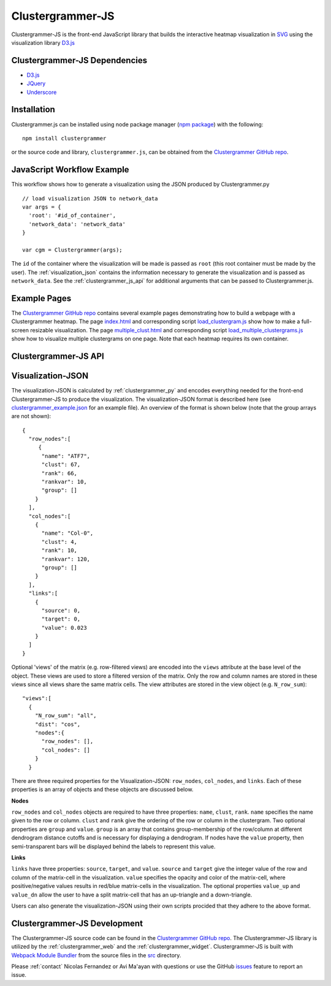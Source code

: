 .. _clustergrammer_js:

Clustergrammer-JS
-----------------
|npm-version|
|license|

Clustergrammer-JS is the front-end JavaScript library that builds the interactive heatmap visualization in `SVG`_ using the visualization library `D3.js`_

.. _clustergrammer_js_dependencies:

Clustergrammer-JS Dependencies
==============================

- `D3.js`_
- `JQuery`_
- `Underscore`_

Installation
============
Clustergrammer.js can be installed using node package manager (`npm package`_) with the following:
::

  npm install clustergrammer

or the source code and library, ``clustergrammer.js``, can be obtained from the `Clustergrammer GitHub repo`_.

.. _javascript_workflow_example:

JavaScript Workflow Example
============================
This workflow shows how to generate a visualization using the JSON produced by Clustergrammer.py
::

  // load visualization JSON to network_data
  var args = {
    'root': '#id_of_container',
    'network_data': 'network_data'
  }

  var cgm = Clustergrammer(args);

The ``id`` of the container where the visualization will be made is passed as ``root`` (this root container must be made by the user). The :ref:`visualization_json` contains the information necessary to generate the visualization and is passed as ``network_data``. See the :ref:`clustergrammer_js_api` for additional arguments that can be passed to Clustergrammer.js.

.. _example_pages:

Example Pages
=============
The `Clustergrammer GitHub repo`_ contains several example pages demonstrating how to build a webpage with a Clustergrammer heatmap. The page `index.html`_ and corresponding script `load_clustergram.js`_ show how to make a full-screen resizable visualization. The page `multiple_clust.html`_ and corresponding script `load_multiple_clustergrams.js`_ show how to visualize multiple clustergrams on one page. Note that each heatmap requires its own container.

.. _clustergrammer_js_api:

Clustergrammer-JS API
=====================

.. js:class:: Clustergrammer(args)

  The Clustergrammer JavaScript object takes the ``args`` object and produces a visualization on the page.

  This ``args`` object has two required arguments, ``network_data`` and ``root``:

    .. js:attribute:: args.network_data

      This required attribute is where the visualization JSON should be passed as a JavaScript object.

    .. js:attribute:: args.root

      This required attribute is the ``id`` (passed as a string) of the container where Clustergrammer will be built. Each Clustergrammer visualization in a page should be passed a unique ``id``.

    .. js:attribute:: args.about

      This attribute is a string (which can include HTML) that will produce a small About section at the top of the sidebar. This can be used to provide a quick description about the data or visualization.

    .. js:attribute:: args.row_tip_callback

      Users can pass a callback function that will run when mousing over row labels.

    .. js:attribute:: args.col_tip_callback

      Users can pass a callback function that will run when mousing over column labels.

    .. js:attribute:: args.tile_tip_callback

      Users can pass a callback function that will run when mousing over a matrix-cell (e.g. matrix tile).

    .. js:attribute:: args.dendro_callback

      Users can pass a callback function that will run when mousing over a dendrogram cluster (e.g. gray trapezoid)

    .. js:attribute:: args.matrix_update_callback

      Users can pass a callback function that will run anytime the matrix has been updated, for instance when filtering/un-filtering, cropping, etc.

    .. js:attribute:: args.sidebar_width:

      Users can modify the width of the sidebar by specifying the width of the sidebar in pixels as a number.

    .. js:attribute:: args.ini_view

      Users can initialize the 'view' of their matrix, e.g. initialize the matrix at a particular row filtering level.

  Clustergrammer's attributes and functions are listed below:

  .. js:attribute:: params

    The Clustergrammer parameters object, which contains all the parameters necessary to generate the visualization.

  .. js:function:: update_cats(row_data)

    Update the visualization row categories.

    :param row_data: Row category data.

  .. js:function:: reset_cats()

    Reset the row categories to their original state.

  .. js:function:: resize_viz:

    Call this function to resize the visualization to fit in its resized container (if the user has resized the container).

  .. js:function:: d3_tip_custom

    Generate a D3 tooltip for SVG elements.

  .. js:function:: update_view(filter_type, inst_state)

    Update the heatmap with a specified row filter 'view'.

    :param filter_type: The available filter types sum or variance: e.g. N_row_sum, N_row_var

    :param inst_state: The value of the row filter, e.g. 500

  .. js:function:: filter_viz_using_names(names)

    Update the visualization to show the row and column names specified in the ``names`` object.

    :param names: Object with ``row`` and ``col`` attributes that specify the row and column names that will be visible after updating.

  .. js:function:: filter_viz_using_names(nodes)

    Update the visualization to show the row and column names specified in the ``nodes`` object.

    :param names: Object with ``row`` and ``col`` attributes that specify the row and column nodes that will be visible after updating.

  .. js:function:: zoom(pan_x, pan_y, zoom)

    Zoom and pan into the visualization.

    :param pan_x: Panning in the `x` direction

    :param pan_y: Panning in the `y` direction

    :param zoom: The zoom level applied to the visualization.

  .. js:function:: export_matrix()

    Save the current matrix (e.g. after cropping) as a tab-separated file.


.. _visualization_json:

Visualization-JSON
==================
The visualization-JSON is calculated by :ref:`clustergrammer_py` and encodes everything needed for the front-end Clustergrammer-JS to produce the visualization. The visualization-JSON format is described here (see `clustergrammer_example.json`_ for an example file). An overview of the format is shown below (note that the group arrays are not shown):
::

  {
    "row_nodes":[
       {
        "name": "ATF7",
        "clust": 67,
        "rank": 66,
        "rankvar": 10,
        "group": []
      }
    ],
    "col_nodes":[
      {
        "name": "Col-0",
        "clust": 4,
        "rank": 10,
        "rankvar": 120,
        "group": []
      }
    ],
    "links":[
      {
        "source": 0,
        "target": 0,
        "value": 0.023
      }
    ]
  }

Optional 'views' of the matrix (e.g. row-filtered views) are encoded into the ``views`` attribute at the base level of the object. These views are used to store a filtered version of the matrix. Only the row and column names are stored in these views since all views share the same matrix cells. The view attributes are stored in the view object (e.g. ``N_row_sum``):
::

  "views":[
    {
      "N_row_sum": "all",
      "dist": "cos",
      "nodes":{
        "row_nodes": [],
        "col_nodes": []
      }
    }

There are three required properties for the Visualization-JSON: ``row_nodes``, ``col_nodes``, and ``links``. Each of these properties is an array of objects and these objects are discussed below.

**Nodes**

``row_nodes`` and ``col_nodes`` objects are required to have three properties: ``name``, ``clust``, ``rank``. ``name`` specifies the name given to the row or column. ``clust`` and ``rank`` give the ordering of the row or column in the clustergram. Two optional properties are ``group`` and ``value``. ``group`` is an array that contains group-membership of the row/column at different dendrogram distance cutoffs and is necessary for displaying a dendrogram. If nodes have the ``value`` property, then semi-transparent bars will be displayed behind the labels to represent this value.

**Links**

``links`` have three properties: ``source``, ``target``, and ``value``. ``source`` and ``target`` give the integer value of the row and column of the matrix-cell in the visualization. ``value`` specifies the opacity and color of the matrix-cell, where positive/negative values results in red/blue matrix-cells in the visualization. The optional properties ``value_up`` and ``value_dn`` allow the user to have a split matrix-cell that has an up-triangle and a down-triangle.


Users can also generate the visualization-JSON using their own scripts procided that they adhere to the above format.

.. _clustergrammer_js_dev:

Clustergrammer-JS Development
=============================
The Clustergrammer-JS source code can be found in the `Clustergrammer GitHub repo`_. The Clustergrammer-JS library is utilized by the :ref:`clustergrammer_web` and the :ref:`clustergrammer_widget`. Clustergrammer-JS is built with `Webpack Module Bundler`_ from the source files in the `src`_ directory.

Please :ref:`contact` Nicolas Fernandez or Avi Ma'ayan with questions or use the GitHub `issues`_ feature to report an issue.

.. _`SVG`: https://en.wikipedia.org/wiki/Scalable_Vector_Graphics
.. _`Clustergrammer GitHub repo`: https://github.com/MaayanLab/clustergrammer
.. _`npm package`: https://www.npmjs.com/package/clustergrammer
.. _`index.html`: https://github.com/MaayanLab/clustergrammer/blob/master/index.html
.. _`load_clustergram.js`: https://github.com/MaayanLab/clustergrammer/blob/master/js/load_clustergram.js
.. _`multiple_clust.html`: https://github.com/MaayanLab/clustergrammer/blob/master/multiple_clustergrams.html
.. _`load_multiple_clustergrams.js`: https://github.com/MaayanLab/clustergrammer/blob/master/js/load_multiple_clustergrams.js
.. _`D3.js`: https://d3js.org/
.. _`JQuery`: https://jquery.com/
.. _`Underscore`: http://underscorejs.org/
.. _`Webpack Module Bundler`: https://webpack.github.io/
.. _`src`: https://github.com/MaayanLab/clustergrammer/tree/master/src
.. _`issues`: https://github.com/MaayanLab/clustergrammer/issues

.. _`clustergrammer_example.json`: https://github.com/MaayanLab/clustergrammer-json/blob/master/clustergrammer_example.json

.. |npm-version| image:: https://img.shields.io/npm/v/clustergrammer.svg
    :alt: version
    :scale: 100%
    :target: https://www.npmjs.com/package/clustergrammer

.. |license| image:: https://img.shields.io/npm/l/clustergrammer.svg
    :alt: license
    :scale: 100%
    :target: https://github.com/MaayanLab/clustergrammer/blob/master/LICENSES/LICENSE